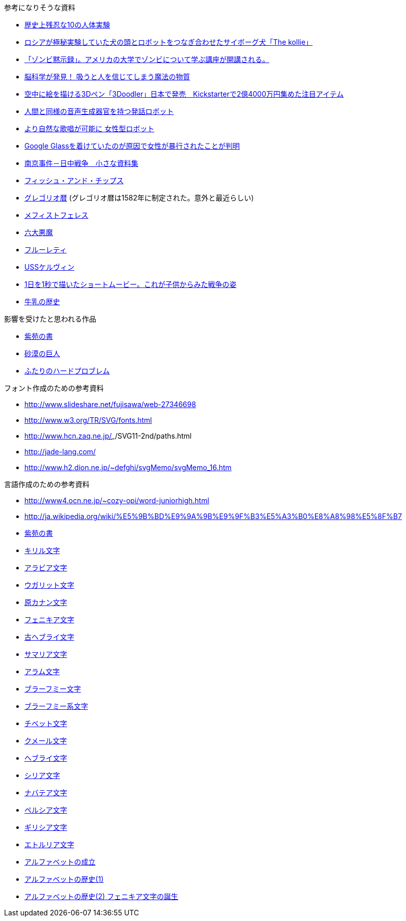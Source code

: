 参考になりそうな資料

* http://karapaia.livedoor.biz/archives/52154124.html[歴史上残忍な10の人体実験]
* http://karapaia.livedoor.biz/archives/51982854.html[ロシアが極秘実験していた犬の頭とロボットをつなぎ合わせたサイボーグ犬「The kollie」]
* http://karapaia.livedoor.biz/archives/52153922.html[「ゾンビ黙示録」。アメリカの大学でゾンビについて学ぶ講座が開講される。]
* http://president.jp/articles/-/11992[脳科学が発見！ 吸うと人を信じてしまう魔法の物質]
* http://nlab.itmedia.co.jp/nl/articles/1402/21/news131.html[空中に絵を描ける3Dペン「3Doodler」日本で発売　Kickstarterで2億4000万円集めた注目アイテム]
* http://www.youtube.com/watch?v=J_R7fgo0FLc&feature=youtu.be[人間と同様の音声生成器官を持つ発話ロボット]
* http://www.youtube.com/watch?v=6kKWnQ_LVbs[より自然な歌唱が可能に 女性型ロボット]
* http://gigazine.net/news/20140226-woman-google-glass-attacked/[Google Glassを着けていたのが原因で女性が暴行されたことが判明]
* http://www.geocities.jp/yu77799/[南京事件－日中戦争　小さな資料集]
* http://ja.wikipedia.org/wiki/%E3%83%95%E3%82%A3%E3%83%83%E3%82%B7%E3%83%A5%E3%83%BB%E3%82%A2%E3%83%B3%E3%83%89%E3%83%BB%E3%83%81%E3%83%83%E3%83%97%E3%82%B9[フィッシュ・アンド・チップス]
* http://ja.wikipedia.org/wiki/%E3%82%B0%E3%83%AC%E3%82%B4%E3%83%AA%E3%82%AA%E6%9A%A6[グレゴリオ暦]
  (グレゴリオ暦は1582年に制定された。意外と最近らしい)

* http://www.toroia.info/dict/index.php?cmd=read&page=%E8%A5%BF%E6%AC%A7/%E3%83%A1%E3%83%95%E3%82%A3%E3%82%B9%E3%83%88%E3%83%95%E3%82%A7%E3%83%AC%E3%82%B9[メフィストフェレス]
* http://www1.atwiki.jp/occultfantasy/pages/943.html[六大悪魔]
* http://ja.wikipedia.org/wiki/%E3%83%95%E3%83%AB%E3%83%BC%E3%83%AC%E3%83%86%E3%82%A3[フルーレティ]
* http://ja.memory-alpha.org/wiki/USS%E3%82%B1%E3%83%AB%E3%83%B4%E3%82%A3%E3%83%B3[USSケルヴィン]
* http://whats.be/3792[1日を1秒で描いたショートムービー。これが子供からみた戦争の姿]
* http://www.eps1.comlink.ne.jp/~mayus/milkhist.html[牛乳の歴史]

影響を受けたと思われる作品

* http://conlang.echo.jp/arka/works_sev_1.html[紫苑の書]
* http://minadukinaduki.web.fc2.com/sara1.htm[砂漠の巨人]
* http://mayuragicenter.yu-yake.com/hpot.html[ふたりのハードプロブレム]

フォント作成のための参考資料

* http://www.slideshare.net/fujisawa/web-27346698
* http://www.w3.org/TR/SVG/fonts.html
* http://www.hcn.zaq.ne.jp/___/SVG11-2nd/paths.html
* http://jade-lang.com/
* http://www.h2.dion.ne.jp/~defghi/svgMemo/svgMemo_16.htm

言語作成のための参考資料

* http://www4.ocn.ne.jp/~cozy-opi/word-juniorhigh.html
* http://ja.wikipedia.org/wiki/%E5%9B%BD%E9%9A%9B%E9%9F%B3%E5%A3%B0%E8%A8%98%E5%8F%B7
* http://conlang.echo.jp/arka/images/xion.pdf[紫苑の書]

* http://ja.wikipedia.org/wiki/%E3%82%AD%E3%83%AA%E3%83%AB%E6%96%87%E5%AD%97[キリル文字]
* http://ja.wikipedia.org/wiki/%E3%82%A2%E3%83%A9%E3%83%93%E3%82%A2%E6%96%87%E5%AD%97[アラビア文字]
* http://ja.wikipedia.org/wiki/%E3%82%A6%E3%82%AC%E3%83%AA%E3%83%83%E3%83%88%E6%96%87%E5%AD%97[ウガリット文字]
* http://ja.wikipedia.org/wiki/%E5%8E%9F%E3%82%AB%E3%83%8A%E3%83%B3%E6%96%87%E5%AD%97[原カナン文字]
* http://ja.wikipedia.org/wiki/%E3%83%95%E3%82%A7%E3%83%8B%E3%82%AD%E3%82%A2%E6%96%87%E5%AD%97[フェニキア文字]
* http://ja.wikipedia.org/wiki/%E5%8F%A4%E3%83%98%E3%83%96%E3%83%A9%E3%82%A4%E6%96%87%E5%AD%97[古ヘブライ文字]
* http://ja.wikipedia.org/wiki/%E3%82%B5%E3%83%9E%E3%83%AA%E3%82%A2%E6%96%87%E5%AD%97[サマリア文字]
* http://ja.wikipedia.org/wiki/%E3%82%A2%E3%83%A9%E3%83%A0%E6%96%87%E5%AD%97[アラム文字]
* http://ja.wikipedia.org/wiki/%E3%83%96%E3%83%A9%E3%83%BC%E3%83%95%E3%83%9F%E3%83%BC%E6%96%87%E5%AD%97[ブラーフミー文字]
* http://ja.wikipedia.org/wiki/%E3%83%96%E3%83%A9%E3%83%BC%E3%83%95%E3%83%9F%E3%83%BC%E7%B3%BB%E6%96%87%E5%AD%97[ブラーフミー系文字]
* http://ja.wikipedia.org/wiki/%E3%83%81%E3%83%99%E3%83%83%E3%83%88%E6%96%87%E5%AD%97[チベット文字]
* http://ja.wikipedia.org/wiki/%E3%82%AF%E3%83%A1%E3%83%BC%E3%83%AB%E6%96%87%E5%AD%97[クメール文字]
* http://ja.wikipedia.org/wiki/%E3%83%98%E3%83%96%E3%83%A9%E3%82%A4%E6%96%87%E5%AD%97[ヘブライ文字]
* http://ja.wikipedia.org/wiki/%E3%82%B7%E3%83%AA%E3%82%A2%E6%96%87%E5%AD%97[シリア文字]
* http://ja.wikipedia.org/wiki/%E3%83%8A%E3%83%90%E3%83%86%E3%82%A2%E6%96%87%E5%AD%97[ナバテア文字]
* http://ja.wikipedia.org/wiki/%E3%83%9A%E3%83%AB%E3%82%B7%E3%82%A2%E6%96%87%E5%AD%97[ペルシア文字]
* http://ja.wikipedia.org/wiki/%E3%82%AE%E3%83%AA%E3%82%B7%E3%82%A2%E6%96%87%E5%AD%97[ギリシア文字]
* http://ja.wikipedia.org/wiki/%E3%82%A8%E3%83%88%E3%83%AB%E3%83%AA%E3%82%A2%E6%96%87%E5%AD%97[エトルリア文字]

* http://www.eonet.ne.jp/~libell/1alpha.html[アルファベットの成立]
* http://wedder.net/kotoba/letters1.html[アルファベットの歴史(1)]
* http://giappone-etrusco.rejec.net/BBB.pdf[アルファベットの歴史(2) フェニキア文字の誕生]
